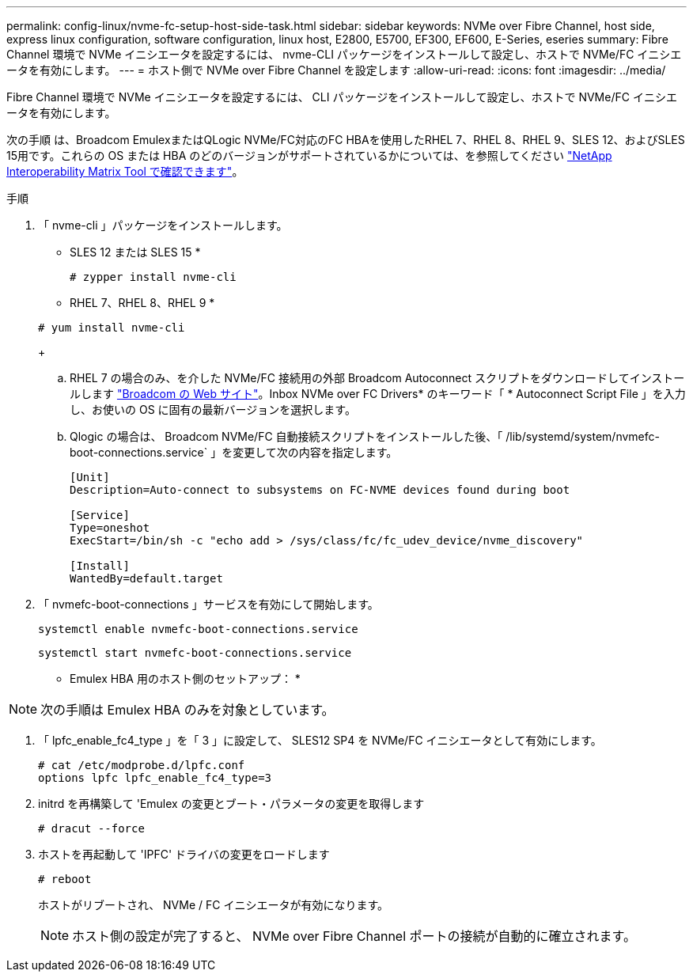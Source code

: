 ---
permalink: config-linux/nvme-fc-setup-host-side-task.html 
sidebar: sidebar 
keywords: NVMe over Fibre Channel, host side, express linux configuration, software configuration, linux host, E2800, E5700, EF300, EF600, E-Series, eseries 
summary: Fibre Channel 環境で NVMe イニシエータを設定するには、 nvme-CLI パッケージをインストールして設定し、ホストで NVMe/FC イニシエータを有効にします。 
---
= ホスト側で NVMe over Fibre Channel を設定します
:allow-uri-read: 
:icons: font
:imagesdir: ../media/


[role="lead"]
Fibre Channel 環境で NVMe イニシエータを設定するには、 CLI パッケージをインストールして設定し、ホストで NVMe/FC イニシエータを有効にします。

次の手順 は、Broadcom EmulexまたはQLogic NVMe/FC対応のFC HBAを使用したRHEL 7、RHEL 8、RHEL 9、SLES 12、およびSLES 15用です。これらの OS または HBA のどのバージョンがサポートされているかについては、を参照してください https://mysupport.netapp.com/matrix["NetApp Interoperability Matrix Tool で確認できます"^]。

.手順
. 「 nvme-cli 」パッケージをインストールします。
+
* SLES 12 または SLES 15 *

+
[listing]
----

# zypper install nvme-cli
----
+
* RHEL 7、RHEL 8、RHEL 9 *

+
[listing]
----

# yum install nvme-cli
----
+
.. RHEL 7 の場合のみ、を介した NVMe/FC 接続用の外部 Broadcom Autoconnect スクリプトをダウンロードしてインストールします https://www.broadcom.com/support/download-search["Broadcom の Web サイト"^]。Inbox NVMe over FC Drivers* のキーワード「 * Autoconnect Script File 」を入力し、お使いの OS に固有の最新バージョンを選択します。
.. Qlogic の場合は、 Broadcom NVMe/FC 自動接続スクリプトをインストールした後、「 /lib/systemd/system/nvmefc-boot-connections.service` 」を変更して次の内容を指定します。
+
[listing]
----
[Unit]
Description=Auto-connect to subsystems on FC-NVME devices found during boot

[Service]
Type=oneshot
ExecStart=/bin/sh -c "echo add > /sys/class/fc/fc_udev_device/nvme_discovery"

[Install]
WantedBy=default.target
----


. 「 nvmefc-boot-connections 」サービスを有効にして開始します。
+
[listing]
----
systemctl enable nvmefc-boot-connections.service
----
+
[listing]
----
systemctl start nvmefc-boot-connections.service
----


* Emulex HBA 用のホスト側のセットアップ： *


NOTE: 次の手順は Emulex HBA のみを対象としています。

. 「 lpfc_enable_fc4_type 」を「 3 」に設定して、 SLES12 SP4 を NVMe/FC イニシエータとして有効にします。
+
[listing]
----
# cat /etc/modprobe.d/lpfc.conf
options lpfc lpfc_enable_fc4_type=3
----
. initrd を再構築して 'Emulex の変更とブート・パラメータの変更を取得します
+
[listing]
----
# dracut --force
----
. ホストを再起動して 'IPFC' ドライバの変更をロードします
+
[listing]
----
# reboot
----
+
ホストがリブートされ、 NVMe / FC イニシエータが有効になります。

+

NOTE: ホスト側の設定が完了すると、 NVMe over Fibre Channel ポートの接続が自動的に確立されます。


